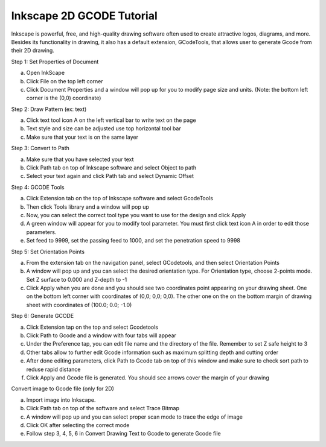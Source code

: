 Inkscape 2D GCODE Tutorial
==========================
Inkscape is powerful, free, and high-quality drawing software often used to create attractive logos, diagrams, and more. Besides its functionality in drawing, it also has a default extension, GCodeTools, that allows user to generate Gcode from their 2D drawing.


Step 1: Set Properties of Document

a)	Open InkScape
b)	Click File on the top left corner
c)	Click Document Properties and a window will pop up for you to modify page size and units. (Note: the bottom left corner is the (0,0) coordinate)

Step 2: Draw Pattern (ex: text)

a)	Click text tool icon A on the left vertical bar to write text on the page
b)	Text style and size can be adjusted use top horizontal tool bar
c)	Make sure that your text is on the same layer

Step 3: Convert to Path

a)	Make sure that you have selected your text
b)	Click Path tab on top of Inkscape software and select Object to path
c)	Select your text again and click Path tab and select Dynamic Offset

Step 4: GCODE Tools

a)	Click Extension tab on the top of Inkscape software and select GcodeTools
b)	Then click Tools library and a window will pop up
c)	Now, you can select the correct tool type you want to use for the design and click Apply
d)	A green window will appear for you to modify tool parameter. You must first click text icon A in order to edit those parameters.
e)	Set feed to 9999, set the passing feed to 1000, and set the penetration speed to 9998 

Step 5: Set Orientation Points

a)	From the extension tab on the navigation panel, select GCodetools, and then select Orientation Points
b)	A window will pop up and you can select the desired orientation type. For Orientation type, choose 2-points mode. Set Z surface to 0.000 and Z-depth to -1
c)	Click Apply when you are done and you should see two coordinates point appearing on your drawing sheet. One on the bottom left corner with coordinates of (0,0; 0,0; 0,0). The other one on the on the bottom margin of drawing sheet with coordinates of (100.0; 0.0; -1.0)

Step 6: Generate GCODE

a)	Click Extension tap on the top and select Gcodetools
b)	Click Path to Gcode and a window with four tabs will appear
c)	Under the Preference tap, you can edit file name and the directory of the file. Remember to set Z safe height to 3
d)	Other tabs allow to further edit Gcode information such as maximum splitting depth and cutting order
e)	After done editing parameters, click Path to Gcode tab on top of this window and make sure to check sort path to reduse rapid distance
f)	Click Apply and Gcode file is generated. You should see arrows cover the margin of your drawing 

Convert image to Gcode file (only for 2D)

a)	Import image into Inkscape. 
b)	Click Path tab on top of the software and select Trace Bitmap
c)	A window will pop up and you can select proper scan mode to trace the edge of image 
d)	Click OK after selecting the correct mode
e)	Follow step 3, 4, 5, 6 in Convert Drawing Text to Gcode to generate Gcode file

